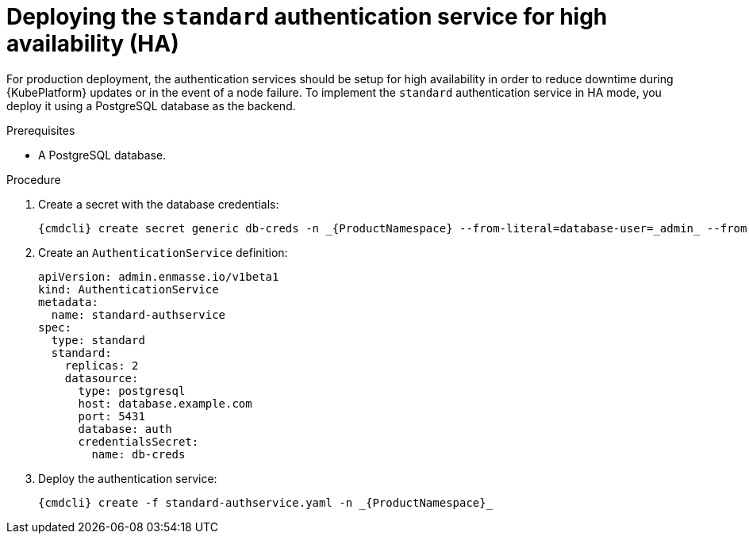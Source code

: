 // Module included in the following assemblies:
//
// assembly-auth-services.adoc

[id='proc-deploying-standard-auth-service-{context}']
= Deploying the `standard` authentication service for high availability (HA)

For production deployment, the authentication services should be setup for high availability in order to reduce downtime during {KubePlatform} updates or in the event of a node failure. To implement the `standard` authentication service in HA mode, you deploy it using a PostgreSQL database as the backend.

.Prerequisites
* A PostgreSQL database.

.Procedure

ifeval::["{cmdcli}" == "oc"]
. Log in as a service admin:
+
[subs="attributes",options="nowrap"]
----
{cmdcli} login -u admin
----
endif::[]
. Create a secret with the database credentials:
+
[source,yaml,options="nowrap"]
----
{cmdcli} create secret generic db-creds -n _{ProductNamespace} --from-literal=database-user=_admin_ --from-literal=database-password=_securepassword_
----

. Create an `AuthenticationService` definition:
+
[source,yaml,options="nowrap"]
----
apiVersion: admin.enmasse.io/v1beta1
kind: AuthenticationService
metadata:
  name: standard-authservice
spec:
  type: standard
  standard:
    replicas: 2
    datasource:
      type: postgresql
      host: database.example.com
      port: 5431
      database: auth
      credentialsSecret:
        name: db-creds
----

. Deploy the authentication service:
+
[options="nowrap",subs="attributes"]
----
{cmdcli} create -f standard-authservice.yaml -n _{ProductNamespace}_
----
